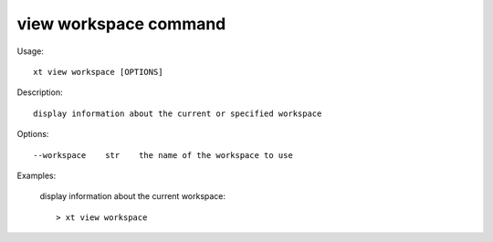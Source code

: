 .. _view_workspace:  

========================================
view workspace command
========================================

Usage::

    xt view workspace [OPTIONS]

Description::

        display information about the current or specified workspace


Options::

  --workspace    str    the name of the workspace to use

Examples:

  display information about the current workspace::

  > xt view workspace

